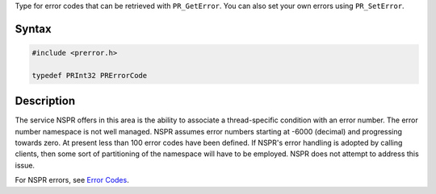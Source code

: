 Type for error codes that can be retrieved with ``PR_GetError``. You can
also set your own errors using ``PR_SetError``.

.. _Syntax:

Syntax
------

.. code:: eval

   #include <prerror.h>

   typedef PRInt32 PRErrorCode

.. _Description:

Description
-----------

The service NSPR offers in this area is the ability to associate a
thread-specific condition with an error number. The error number
namespace is not well managed. NSPR assumes error numbers starting at
-6000 (decimal) and progressing towards zero. At present less than 100
error codes have been defined. If NSPR's error handling is adopted by
calling clients, then some sort of partitioning of the namespace will
have to be employed. NSPR does not attempt to address this issue.

For NSPR errors, see `Error Codes <NSPR_Error_Handling#Error_Code>`__.

